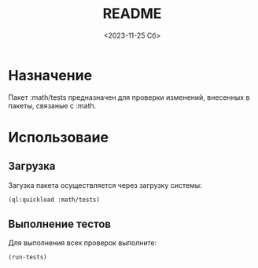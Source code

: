 #+options: ':nil *:t -:t ::t <:t H:3 \n:nil ^:t arch:headline
#+options: author:t broken-links:nil c:nil creator:nil
#+options: d:(not "LOGBOOK") date:t e:t email:nil f:t inline:t num:t
#+options: p:nil pri:nil prop:nil stat:t tags:t tasks:t tex:t
#+options: timestamp:t title:t toc:t todo:t |:t
#+title: README
#+date: <2023-11-25 Сб>
#+author:
#+email: mnaso@UAKAZI-NOTE
#+language: en
#+select_tags: export
#+exclude_tags: noexport
#+creator: Emacs 29.1 (Org mode 9.6.6)
#+cite_export:
#+options: html-link-use-abs-url:nil html-postamble:auto
#+options: html-preamble:t html-scripts:nil html-style:t
#+options: html5-fancy:nil tex:t
#+html_doctype: xhtml-strict
#+html_container: div
#+html_content_class: content
#+description:
#+keywords:
#+html_link_home:
#+html_link_up:
#+html_mathjax:
#+html_equation_reference_format: \eqref{%s}
#+html_head:
#+html_head_extra:
#+subtitle:
#+infojs_opt:
#+creator: <a href="https://www.gnu.org/software/emacs/">Emacs</a> 29.1 (<a href="https://orgmode.org">Org</a> mode 9.6.6)
#+latex_header:

* Назначение
Пакет :math/tests предназначен для проверки изменений, внесенных в
пакеты, связаные с :math.

* Использоваие
** Загрузка
Загузка пакета осуществляется через загрузку системы:

#+begin_src lisp
  (ql:quickload :math/tests)
#+end_src

** Выполнение тестов
Для выполнения всех проверок выполните:

#+begin_src lisp
  (run-tests)
#+end_src
